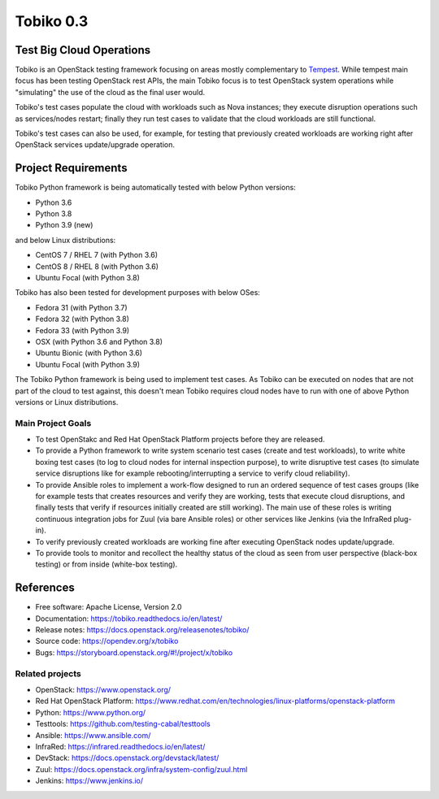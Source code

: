 ==========
Tobiko 0.3
==========


Test Big Cloud Operations
-------------------------

Tobiko is an OpenStack testing framework focusing on areas mostly
complementary to `Tempest <https://docs.openstack.org/tempest/latest/>`__.
While tempest main focus has been testing OpenStack rest APIs, the main Tobiko
focus is to test OpenStack system operations while "simulating"
the use of the cloud as the final user would.

Tobiko's test cases populate the cloud with workloads such as Nova instances;
they execute disruption operations such as services/nodes restart; finally they
run test cases to validate that the cloud workloads are still functional.

Tobiko's test cases can also be used, for example, for testing that previously
created workloads are working right after OpenStack services update/upgrade
operation.


Project Requirements
--------------------

Tobiko Python framework is being automatically tested with below Python
versions:

- Python 3.6
- Python 3.8
- Python 3.9 (new)

and below Linux distributions:

- CentOS 7 / RHEL 7 (with Python 3.6)
- CentOS 8 / RHEL 8 (with Python 3.6)
- Ubuntu Focal (with Python 3.8)

Tobiko has also been tested for development purposes with below OSes:

- Fedora 31 (with Python 3.7)
- Fedora 32 (with Python 3.8)
- Fedora 33 (with Python 3.9)
- OSX (with Python 3.6 and Python 3.8)
- Ubuntu Bionic (with Python 3.6)
- Ubuntu Focal (with Python 3.9)

The Tobiko Python framework is being used to implement test cases. As Tobiko
can be executed on nodes that are not part of the cloud to test against, this
doesn't mean Tobiko requires cloud nodes have to run with one of above Python
versions or Linux distributions.


Main Project Goals
~~~~~~~~~~~~~~~~~~

- To test OpenStakc and Red Hat OpenStack Platform projects before they are
  released.
- To provide a Python framework to write system scenario test cases (create
  and test workloads), to write white boxing test cases (to log to cloud nodes
  for internal inspection purpose), to write disruptive test cases (to simulate
  service disruptions like for example rebooting/interrupting a service to
  verify cloud reliability).
- To provide Ansible roles to implement a work-flow designed to run an ordered
  sequence of test cases groups (like for example tests that creates resources
  and verify they are working, tests that execute cloud disruptions, and finally
  tests that verify if resources initially created are still working). The main
  use of these roles is writing continuous integration jobs for Zuul (via bare
  Ansible roles) or other services like Jenkins (via the InfraRed plug-in).
- To verify previously created workloads are working fine after executing
  OpenStack nodes update/upgrade.
- To provide tools to monitor and recollect the healthy status of the cloud as
  seen from user perspective (black-box testing) or from inside (white-box
  testing).


References
----------

* Free software: Apache License, Version 2.0
* Documentation: https://tobiko.readthedocs.io/en/latest/
* Release notes: https://docs.openstack.org/releasenotes/tobiko/
* Source code: https://opendev.org/x/tobiko
* Bugs: https://storyboard.openstack.org/#!/project/x/tobiko


Related projects
~~~~~~~~~~~~~~~~
* OpenStack: https://www.openstack.org/
* Red Hat OpenStack Platform: https://www.redhat.com/en/technologies/linux-platforms/openstack-platform
* Python: https://www.python.org/
* Testtools: https://github.com/testing-cabal/testtools
* Ansible: https://www.ansible.com/
* InfraRed: https://infrared.readthedocs.io/en/latest/
* DevStack: https://docs.openstack.org/devstack/latest/
* Zuul: https://docs.openstack.org/infra/system-config/zuul.html
* Jenkins: https://www.jenkins.io/
